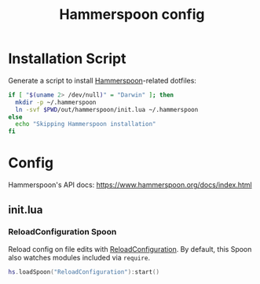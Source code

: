 #+TITLE: Hammerspoon config
#+STARTUP: content

* Installation Script
Generate a script to install [[https://www.hammerspoon.org][Hammerspoon]]-related dotfiles:

#+BEGIN_SRC sh :tangle sh/install-hammerspoon.sh
if [ "$(uname 2> /dev/null)" = "Darwin" ]; then
  mkdir -p ~/.hammerspoon
  ln -svf $PWD/out/hammerspoon/init.lua ~/.hammerspoon
else
  echo "Skipping Hammerspoon installation"
fi
#+END_SRC

* Config
Hammerspoon's API docs: https://www.hammerspoon.org/docs/index.html

** init.lua
*** ReloadConfiguration Spoon
Reload config on file edits with [[http://www.hammerspoon.org/Spoons/ReloadConfiguration.html][ReloadConfiguration]].
By default, this Spoon also watches modules included via =require=.

#+BEGIN_SRC lua :tangle out/hammerspoon/init.lua
hs.loadSpoon("ReloadConfiguration"):start()
#+END_SRC
